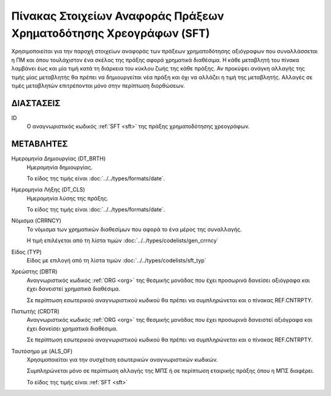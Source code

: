 
Πίνακας Στοιχείων Αναφοράς Πράξεων Χρηματοδότησης Χρεογράφων (SFΤ)
==================================================================
Χρησιμοποιείται για την παροχή στοιχείων αναφοράς των πράξεων χρηματοδότησης
αξιόγραφων που συναλλάσσεται η ΠΜ και όπου τουλάχιστον ένα σκέλος της
πράξης αφορά χρηματικά διαθέσιμα.  Η κάθε μεταβλητή του πίνακα λαμβάνει έως και
μία τιμή κατά τη διάρκεια του κύκλου ζωής της κάθε πράξης.  Αν προκύψει ανάγκη
αλλαγής της τιμής μίας μεταβλητής θα πρέπει να δημιουργείται νέα πράξη και όχι
να αλλάζει η τιμή της μεταβλητής.  Αλλαγές σε τιμές μεταβλητών επιτρέπονται
μόνο στην περίπτωση διορθώσεων.


ΔΙΑΣΤΑΣΕΙΣ
----------

ID
    Ο αναγνωριστικός κωδικός :ref:`SFT <sft>` της πράξης χρηματοδότησης χρεογράφων.


ΜΕΤΑΒΛΗΤΕΣ
----------

Ημερομηνία Δημιουργίας (DT_BRTH)
    Ημερομηνία δημιουργίας. 

    Το είδος της τιμής είναι :doc:`../../types/formats/date`.

.. _oisftclose:

Ημερομηνία Λήξης (DT_CLS)
    Ημερομηνία λύσης της πράξης.

    Το είδος της τιμής είναι :doc:`../../types/formats/date`.

.. _sftcurrency:

Νόμισμα (CRRNCY)
    Το νόμισμα των χρηματικών διαθεσίμων που αφορά το ένα μέρος της συναλλαγής.

    Η τιμή επιλέγεται από τη λίστα τιμών :doc:`../../types/codelists/gen_crrncy`


Είδος (TYP)
    Είδος με επιλογή από τη λίστα τιμών :doc:`../../types/codelists/sft_typ`

Χρεώστης (DBTR)
    Αναγνωριστικός κωδικός :ref:`ORG <org>` της θεσμικής μονάδας που έχει προσωρινά δανείσει αξιόγραφα και έχει δανειστεί χρηματικά διαθέσιμα.  
    
    Σε περίπτωση εσωτερικού αναγνωριστικού κωδικού θα πρέπει να συμπληρώνεται και ο πίνακας REF.CNTRPTY.

Πιστωτής (CRDTR)
    Αναγνωριστικός κωδικός :ref:`ORG <org>` της θεσμικής μονάδας που έχει προσωρινά δανειστεί αξιόγραφα και έχει δανείσει χρηματικά διαθέσιμα.  
    
    Σε περίπτωση εσωτερικού αναγνωριστικού κωδικού θα πρέπει να συμπληρώνεται και ο πίνακας REF.CNTRPTY.

Ταυτόσημο με (ALS_OF)
    Χρησιμοποιείται για την συσχέτιση εσωτερικών αναγνωριστικών κωδικών.

    Συμπληρώνεται μόνο σε περίπτωση αλλαγής της ΜΠΣ ή σε περίπτωση εταιρικής πράξης όπου η ΜΠΣ διαφέρει.

    Το είδος της τιμής είναι :ref:`SFT <sft>`
